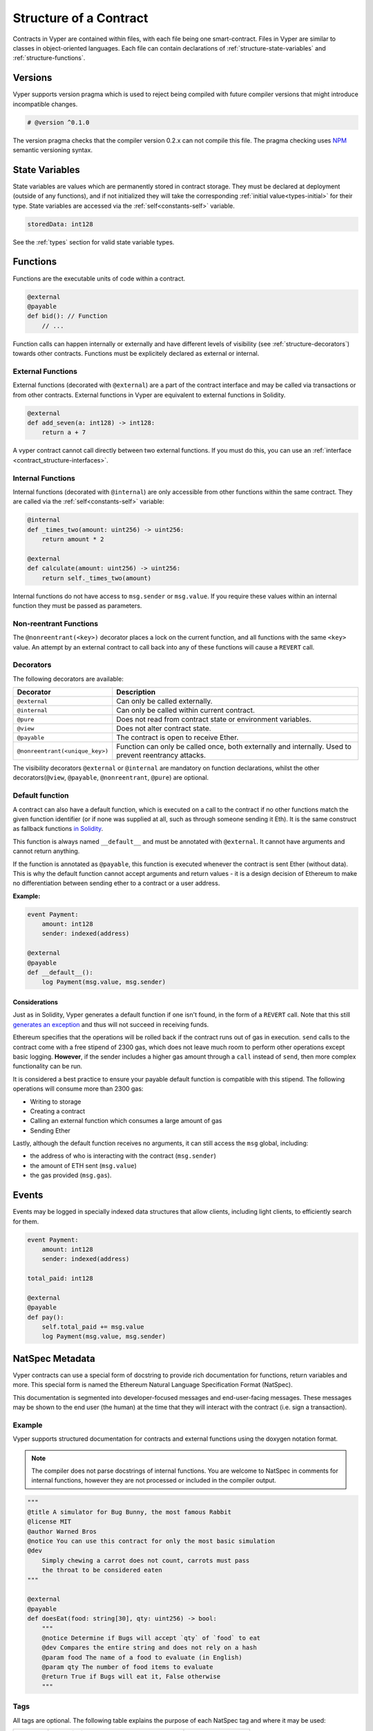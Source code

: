 .. index:: contract, state variable, function, metadata;

.. _contract_structure:

Structure of a Contract
#######################

Contracts in Vyper are contained within files, with each file being one smart-contract.  Files in Vyper are similar to classes in object-oriented languages.
Each file can contain declarations of :ref:`structure-state-variables` and :ref:`structure-functions`.

.. _structure-versions:

Versions
========

Vyper supports version pragma which is used to reject being compiled with future compiler versions that might introduce incompatible changes.

.. code-block:: python

    # @version ^0.1.0

The version pragma checks that the compiler version 0.2.x can not compile this file. The pragma checking uses `NPM <https://docs.npmjs.com/misc/semver>`_ semantic versioning syntax.

.. _structure-state-variables:

State Variables
===============

State variables are values which are permanently stored in contract storage. They must be declared at deployment (outside of any functions), and if not initialized they will take the corresponding :ref:`initial value<types-initial>` for their type. State variables are accessed via the :ref:`self<constants-self>` variable.

.. code-block:: python

    storedData: int128

See the :ref:`types` section for valid state variable types.

.. _structure-functions:

Functions
=========

Functions are the executable units of code within a contract.

.. code-block:: python

    @external
    @payable
    def bid(): // Function
        // ...

Function calls can happen internally or externally and have different levels of visibility (see
:ref:`structure-decorators`) towards other contracts. Functions must be explicitely declared as external or internal.

External Functions
----------------


External functions (decorated with ``@external``) are a part of the contract interface and may be called via transactions or from other contracts. External functions in Vyper are equivalent to external functions in Solidity.

.. code-block:: python

    @external
    def add_seven(a: int128) -> int128:
        return a + 7

A vyper contract cannot call directly between two external functions. If you must do this, you can use an :ref:`interface <contract_structure-interfaces>`.

.. _structure-functions-internal:

Internal Functions
------------------

Internal functions (decorated with ``@internal``) are only accessible from other functions within the same contract. They are called via the :ref:`self<constants-self>` variable:

.. code-block:: python

    @internal
    def _times_two(amount: uint256) -> uint256:
        return amount * 2

    @external
    def calculate(amount: uint256) -> uint256:
        return self._times_two(amount)

Internal functions do not have access to ``msg.sender`` or ``msg.value``. If you require these values within an internal function they must be passed as parameters.

.. _structure-decorators:

Non-reentrant Functions
-----------------------

The ``@nonreentrant(<key>)`` decorator places a lock on the current function, and all functions with the same ``<key>`` value. An attempt by an external contract to call back into any of these functions will cause a ``REVERT`` call.

Decorators
----------

The following decorators are available:

=============================== ===========================================================
Decorator                       Description
=============================== ===========================================================
``@external``                   Can only be called externally.
``@internal``                   Can only be called within current contract.
``@pure``                       Does not read from contract state or environment variables.
``@view``                       Does not alter contract state.
``@payable``                    The contract is open to receive Ether.
``@nonreentrant(<unique_key>)`` Function can only be called once,
                                both externally and internally. Used to
                                prevent reentrancy attacks.
=============================== ===========================================================

The visibility decorators ``@external`` or ``@internal`` are mandatory on function declarations, whilst the other decorators(``@view``, ``@payable``, ``@nonreentrant``, ``@pure``) are optional.

Default function
----------------

A contract can also have a default function, which is executed on a call to the contract if no other functions match the given function identifier (or if none was supplied at all, such as through someone sending it Eth). It is the same construct as fallback functions `in Solidity <https://solidity.readthedocs.io/en/latest/contracts.html?highlight=fallback#fallback-function>`_.

This function is always named ``__default__`` and must be annotated with ``@external``. It cannot have arguments and cannot return anything.

If the function is annotated as ``@payable``, this function is executed whenever the contract is sent Ether (without data). This is why the default function cannot accept arguments and return values - it is a design decision of Ethereum to make no differentiation between sending ether to a contract or a user address.

**Example:**

.. code-block:: python

    event Payment:
        amount: int128
        sender: indexed(address)

    @external
    @payable
    def __default__():
        log Payment(msg.value, msg.sender)

Considerations
**************

Just as in Solidity, Vyper generates a default function if one isn't found, in the form of a ``REVERT`` call. Note that this still `generates an exception <https://github.com/ethereum/wiki/wiki/Subtleties>`_ and thus will not succeed in receiving funds.

Ethereum specifies that the operations will be rolled back if the contract runs out of gas in execution. ``send`` calls to the contract come with a free stipend of 2300 gas, which does not leave much room to perform other operations except basic logging. **However**, if the sender includes a higher gas amount through a ``call`` instead of ``send``, then more complex functionality can be run.

It is considered a best practice to ensure your payable default function is compatible with this stipend. The following operations will consume more than 2300 gas:

- Writing to storage
- Creating a contract
- Calling an external function which consumes a large amount of gas
- Sending Ether

Lastly, although the default function receives no arguments, it can still access the ``msg`` global, including:

- the address of who is interacting with the contract (``msg.sender``)
- the amount of ETH sent (``msg.value``)
- the gas provided (``msg.gas``).

.. _structure-events:

Events
======

Events may be logged in specially indexed data structures that allow clients, including light clients, to efficiently search for them.

.. code-block:: python

    event Payment:
        amount: int128
        sender: indexed(address)

    total_paid: int128

    @external
    @payable
    def pay():
        self.total_paid += msg.value
        log Payment(msg.value, msg.sender)

.. _structure-metadata:

NatSpec Metadata
================

Vyper contracts can use a special form of docstring to provide rich documentation for functions, return variables and more. This special form is named the Ethereum Natural Language Specification Format (NatSpec).

This documentation is segmented into developer-focused messages and end-user-facing messages. These messages may be shown to the end user (the human) at the time that they will interact with the contract (i.e. sign a transaction).

Example
-------

Vyper supports structured documentation for contracts and external functions using the doxygen notation format.

.. note::

    The compiler does not parse docstrings of internal functions. You are welcome to NatSpec in comments for internal functions, however they are not processed or included in the compiler output.


.. code-block:: python

    """
    @title A simulator for Bug Bunny, the most famous Rabbit
    @license MIT
    @author Warned Bros
    @notice You can use this contract for only the most basic simulation
    @dev
        Simply chewing a carrot does not count, carrots must pass
        the throat to be considered eaten
    """

    @external
    @payable
    def doesEat(food: string[30], qty: uint256) -> bool:
        """
        @notice Determine if Bugs will accept `qty` of `food` to eat
        @dev Compares the entire string and does not rely on a hash
        @param food The name of a food to evaluate (in English)
        @param qty The number of food items to evaluate
        @return True if Bugs will eat it, False otherwise
        """

Tags
----

All tags are optional. The following table explains the purpose of each NatSpec tag and where it may be used:

============ ======================================== ==================
Tag          Description                              Context
============ ======================================== ==================
``@title``   Title that describes the contract        contract
``@licence`` License of the contract                  contract
``@author``  Name of the author                       contract, function
``@notice``  Explain to an end user what this does    contract, function
``@dev``     Explain to a developer any extra details contract, function
``@param``   Documents a single parameter             function
``@return``  Documents one or all return variable(s)  function
============ ======================================== ==================

Some rules / restrictions:

1. A single tag description may span multiple lines. All whitespace between lines is interpreted as a single space.
2. If a docstring is included with no NatSpec tags, it is interpreted as a ``@notice``.
3. Each use of ``@param`` must be followed by the name of an input argument. Including invalid or duplicate argument names raises a :func:`NatSpecSyntaxException<NatSpecSyntaxException>`.
4. The preferred use of ``@return`` is one entry for each output value, however you may also use it once for all outputs. Including more ``@return`` values than output values raises a :func:`NatSpecSyntaxException<NatSpecSyntaxException>`.

Documentation Output
--------------------

When parsed by the compiler, documentation such as the one from the above example will produce two different JSON outputs. One is meant to be consumed by the end user as a notice when a function is executed and the other to be used by the developer.

If the above contract is saved as ``carrots.vy`` then you can generate the documentation using:

.. code::

   vyper -f userdoc,devdoc carrots.vy

User Documentation
******************

The above documentation will produce the following user documentation JSON as output:

.. code-block:: javascript

    {
      "methods": {
        "doesEat(string,uint256)": {
          "notice": "Determine if Bugs will accept `qty` of `food` to eat"
        }
      },
      "notice": "You can use this contract for only the most basic simulation"
    }

Note that the key by which to find the methods is the function's
canonical signature as defined in the contract ABI, not simply the function's
name.

Developer Documentation
***********************

Apart from the user documentation file, a developer documentation JSON
file should also be produced and should look like this:

.. code-block:: javascript

    {
      "author": "Warned Bros",
      "license": "MIT",
      "details": "Simply chewing a carrot does not count, carrots must pass the throat to be considered eaten",
      "methods": {
        "doesEat(string,uint256)": {
          "details" : "Compares the entire string and does not rely on a hash",
          "params": {
            "food": "The name of a food to evaluate (in English)",
            "qty": "The number of food items to evaluate"
          },
          "returns": {
            "_0": "True if Bugs will eat it, False otherwise"
          }
        }
      },
      "title" : "A simulator for Bug Bunny, the most famous Rabbit"
    }

.. _contract_structure-interfaces:

Contract Interfaces
===================

An interface is a set of function definitions used to enable communication between smart contracts. A contract interface defines all of that contract's externally available functions. By importing the interface, your contract now knows how to call these functions in other contracts.

Defining Interfaces and Making External Calls
---------------------------------------------

Interfaces can be added to contracts either through inline definition, or by importing them from a seperate file.

The ``interface`` keyword is used to define an inline external interface:

.. code-block:: python

    interface FooBar:
        def calculate() -> uint256: view
        def test1(): nonpayable

The defined interface can then be use to make external calls, given a contract address:

.. code-block:: python

    @external
    def test(some_address: address):
        FooBar(some_address).calculate()

The interface name can also be used as a type annotation for storage variables. You then assign an address value to the variable to access that interface. Note that assignment of an address requires the value to be cast using the interface type e.g. ``FooBar(<address_var>)``:

.. code-block:: python

    foobar_contract: FooBar

    @external
    def __init__(foobar_address: address):
        self.foobar_contract = FooBar(foobar_address)

    @external
    def test():
        self.foobar_contract.calculate()

Specifying ``payable`` or ``nonpayable`` annotation indicates that the call made to the external contract will be able to alter storage, whereas the ``view`` ``pure`` call will use a ``STATICCALL`` ensuring no storage can be altered during execution. Additionally, ``payable`` allows non-zero value to be sent along with the call.

.. code-block:: python

    interface FooBar:
        def calculate() -> uint256: pure
        def query() -> uint256: view
        def update(): nonpayable
        def pay(): payable

    @external
    def test(some_address: address):
        FooBar(some_address).calculate()  # cannot change storage
        FooBar(some_address).query()  # cannot change storage, but reads itself
        FooBar(some_address).update()  # storage can be altered
        FooBar(some_address).pay(value=1)  # storage can be altered, and value can be sent


Importing Interfaces
--------------------

Interfaces are imported with ``import`` or ``from ... import`` statements.

Imported interfaces are written using standard Vyper syntax, with the body of each function replaced by a ``pass`` statement:

.. code-block:: python

    @external
    def test1():
        pass

    @external
    def calculate() -> uint256:
        pass

You can also import a fully implemented contract and Vyper will automatically convert it to an interface. It is even possible for a contract to import itself to gain access to it's own interface.

Imports via ``import``
**********************

With absolute ``import`` statements, you **must** include an alias as a name for the imported package. In the following example, failing to include ``as Foo`` will raise a compile error:

.. code-block:: python

    import contract.foo as Foo

Imports via ``from ... import``
*******************************

Using ``from`` you can perform both absolute and relative imports. With ``from`` import statements you **cannot** use an alias - the name of the interface will always be that of the file:

.. code-block:: python

    from contract import foo

Relative imports are possible by prepending dots to the contract name. A single leading dot indicates a relative import starting with the current package. Two leading dots indicate a relative import from the parent of the current package:

.. code-block:: python

    from . import foo
    from ..interfaces import baz

.. _searching_for_imports:

Searching For Interface Files
*****************************

When looking for a file to import Vyper will first search relative to the same folder as the contract being compiled. For absolute imports, it also searches relative to the root path for the project. Vyper checks for the file name with a ``.vy`` suffix first, then ``.json``.

When using the command line compiler, the root path defaults to to the current working directory. You can change it with the ``-p`` flag:

::

    $ vyper my_project/contracts/my_contract.vy -p my_project

In the above example, the ``my_project`` folder is set as the root path. A contract cannot perform a relative import that goes beyond the top-level folder.

Built-in Interfaces
-------------------

Vyper includes common built-in interfaces such as `ERC20 <https://eips.ethereum.org/EIPS/eip-20>`_ and `ERC721 <https://eips.ethereum.org/EIPS/eip-721>`_. These are imported from ``vyper.interfaces``:

.. code-block:: python

    from vyper.interfaces import ERC20

    implements: ERC20

You can see all the available built-in interfaces in the `Vyper GitHub <https://github.com/vyperlang/vyper/tree/master/vyper/interfaces>`_ repo.


Implementing an Interface
-------------------------

You can define an interface for your contract with the ``implements`` statement:

.. code-block:: python

    import an_interface as FooBarInterface

    implements: FooBarInterface


This imports the defined interface from the vyper file at ``an_interface.vy`` (or ``an_interface.json`` if using ABI json interface type) and ensures your current contract implements all the necessary external functions. If any interface functions are not included in the contract, it will fail to compile. This is especially useful when developing contracts around well-defined standards such as ERC20.

Extracting Interfaces
---------------------

Vyper has a built-in format option to allow you to make your own vyper interfaces easily.

::

    $ vyper -f interface examples/voting/ballot.vy

    # Functions

    @view
    @external
    def delegated(addr: address) -> bool:
        pass

    # ...

If you want to do an external call to another contract, vyper provides an external interface extract utility as well.

::

    $ vyper -f external_interface examples/voting/ballot.vy

    # External Contracts
    interface Ballot:
        def delegated(addr: address) -> bool: view
        def directlyVoted(addr: address) -> bool: view
        def giveRightToVote(voter: address): nonpayable
        def forwardWeight(delegate_with_weight_to_forward: address): nonpayable
        # ...

The output can then easily be copy-pasted to be consumed.
